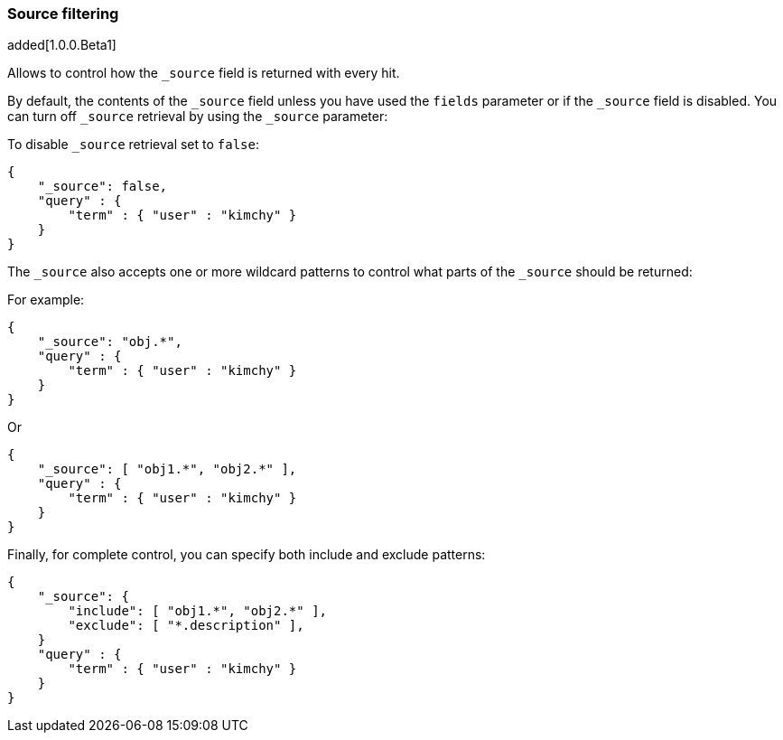 [[search-request-source-filtering]]
=== Source filtering

added[1.0.0.Beta1]


Allows to control how the `_source` field is returned with every hit.

By default, the contents of the `_source` field unless
you have used the `fields` parameter or if the `_source` field is disabled. 
You can turn off `_source` retrieval by using the `_source` parameter:

To disable `_source` retrieval set to `false`:

[source,js]
--------------------------------------------------
{
    "_source": false,
    "query" : {
        "term" : { "user" : "kimchy" }
    }
}
--------------------------------------------------

The `_source` also accepts one or more wildcard patterns to control what parts of the `_source` should be returned:

For example:

[source,js]
--------------------------------------------------
{
    "_source": "obj.*",
    "query" : {
        "term" : { "user" : "kimchy" }
    }
}
--------------------------------------------------

Or

[source,js]
--------------------------------------------------
{
    "_source": [ "obj1.*", "obj2.*" ],
    "query" : {
        "term" : { "user" : "kimchy" }
    }
}
--------------------------------------------------

Finally, for complete control, you can specify both include and exclude patterns:

[source,js]
--------------------------------------------------
{
    "_source": {
        "include": [ "obj1.*", "obj2.*" ],
        "exclude": [ "*.description" ],
    }
    "query" : {
        "term" : { "user" : "kimchy" }
    }
}
--------------------------------------------------
